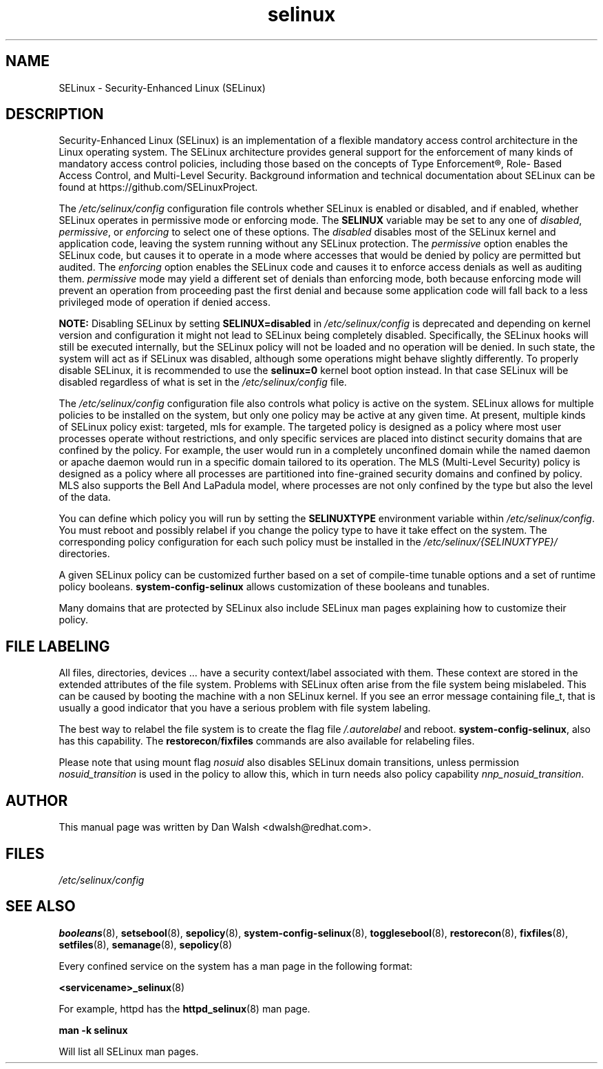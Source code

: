 .TH  "selinux"  "8"  "29 Apr 2005" "dwalsh@redhat.com" "SELinux Command Line documentation"
.SH "NAME"
SELinux \- Security-Enhanced Linux (SELinux)
.
.SH "DESCRIPTION"
Security-Enhanced Linux (SELinux) is an implementation of a
flexible mandatory access control architecture in the Linux operating
system.  The SELinux architecture provides general support for the
enforcement of many kinds of mandatory access control policies,
including those based on the concepts of Type Enforcement®, Role-
Based Access Control, and Multi-Level Security.  Background
information and technical documentation about SELinux can be found at
https://github.com/SELinuxProject.

The
.I /etc/selinux/config
configuration file controls whether SELinux is
enabled or disabled, and if enabled, whether SELinux operates in
permissive mode or enforcing mode.  The
.B SELINUX
variable may be set to
any one of \fIdisabled\fR, \fIpermissive\fR, or \fIenforcing\fR to
select one of these options.  The \fIdisabled\fR disables most of the
SELinux kernel and application code, leaving the system
running without any SELinux protection.  The \fIpermissive\fR option
enables the SELinux code, but causes it to operate in a mode where
accesses that would be denied by policy are permitted but audited.  The
\fIenforcing\fR option enables the SELinux code and causes it to enforce
access denials as well as auditing them.  \fIpermissive\fR mode may
yield a different set of denials than enforcing mode, both because
enforcing mode will prevent an operation from proceeding past the first
denial and because some application code will fall back to a less
privileged mode of operation if denied access.

.B NOTE:
Disabling SELinux by setting
.B SELINUX=disabled
in
.I /etc/selinux/config
is deprecated and depending on kernel version and configuration it might
not lead to SELinux being completely disabled.  Specifically, the
SELinux hooks will still be executed internally, but the SELinux policy
will not be loaded and no operation will be denied.  In such state, the
system will act as if SELinux was disabled, although some operations
might behave slightly differently.  To properly disable SELinux, it is
recommended to use the
.B selinux=0
kernel boot option instead.  In that case SELinux will be disabled
regardless of what is set in the
.I /etc/selinux/config
file.

The
.I /etc/selinux/config
configuration file also controls what policy
is active on the system.  SELinux allows for multiple policies to be
installed on the system, but only one policy may be active at any
given time.  At present, multiple kinds of SELinux policy exist: targeted,
mls for example.  The targeted policy is designed as a policy where most
user processes operate without restrictions, and only specific services are
placed into distinct security domains that are confined by the policy.
For example, the user would run in a completely unconfined domain
while the named daemon or apache daemon would run in a specific domain
tailored to its operation.  The MLS (Multi-Level Security) policy is designed
as a policy where all processes are partitioned into fine-grained security
domains and confined by policy.  MLS also supports the Bell And LaPadula model, where processes are not only confined by the type but also the level of the data.

You can
define which policy you will run by setting the
.B SELINUXTYPE
environment variable within
.IR /etc/selinux/config .
You must reboot and possibly relabel if you change the policy type to have it take effect on the system.
The corresponding
policy configuration for each such policy must be installed in the
.I /etc/selinux/{SELINUXTYPE}/
directories.

A given SELinux policy can be customized further based on a set of
compile-time tunable options and a set of runtime policy booleans.
.B \%system\-config\-selinux
allows customization of these booleans and tunables.

Many domains that are protected by SELinux also include SELinux man pages explaining how to customize their policy.  
.
.SH "FILE LABELING"
All files, directories, devices ... have a security context/label associated with them.  These context are stored in the extended attributes of the file system.
Problems with SELinux often arise from the file system being mislabeled. This can be caused by booting the machine with a non SELinux kernel.  If you see an error message containing file_t, that is usually a good indicator that you have a serious problem with file system labeling.  

The best way to relabel the file system is to create the flag file
.I /.autorelabel
and reboot.
.BR system\-config\-selinux ,
also has this capability.  The
.BR restorecon / fixfiles
commands are also available for relabeling files.

Please note that using mount flag
.I nosuid
also disables SELinux domain transitions, unless permission
.I nosuid_transition
is used in the policy to allow this, which in turn needs also policy capability
.IR nnp_nosuid_transition .
.
.SH AUTHOR
This manual page was written by Dan Walsh <dwalsh@redhat.com>.
.
.SH FILES
.I /etc/selinux/config
.
.SH "SEE ALSO"
.ad l
.nh
.BR booleans (8),
.BR setsebool (8),
.BR sepolicy (8),
.BR system-config-selinux (8),
.BR togglesebool (8),
.BR restorecon (8),
.BR fixfiles (8),
.BR setfiles (8),
.BR semanage (8),
.BR sepolicy (8)

Every confined service on the system has a man page in the following format:
.br

.BR <servicename>_selinux (8)

For example, httpd has the
.BR httpd_selinux (8)
man page.

.B man -k selinux

Will list all SELinux man pages.
